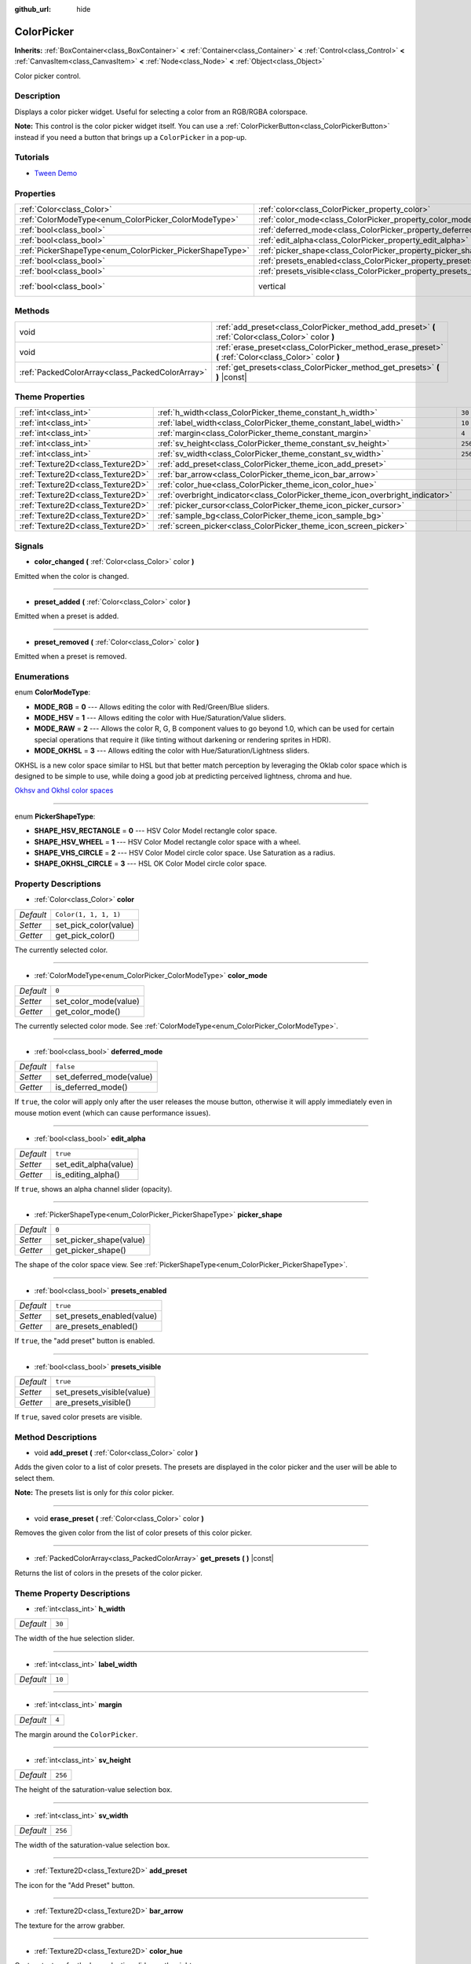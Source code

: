 :github_url: hide

.. DO NOT EDIT THIS FILE!!!
.. Generated automatically from Godot engine sources.
.. Generator: https://github.com/godotengine/godot/tree/master/doc/tools/make_rst.py.
.. XML source: https://github.com/godotengine/godot/tree/master/doc/classes/ColorPicker.xml.

.. _class_ColorPicker:

ColorPicker
===========

**Inherits:** :ref:`BoxContainer<class_BoxContainer>` **<** :ref:`Container<class_Container>` **<** :ref:`Control<class_Control>` **<** :ref:`CanvasItem<class_CanvasItem>` **<** :ref:`Node<class_Node>` **<** :ref:`Object<class_Object>`

Color picker control.

Description
-----------

Displays a color picker widget. Useful for selecting a color from an RGB/RGBA colorspace.

\ **Note:** This control is the color picker widget itself. You can use a :ref:`ColorPickerButton<class_ColorPickerButton>` instead if you need a button that brings up a ``ColorPicker`` in a pop-up.

Tutorials
---------

- `Tween Demo <https://godotengine.org/asset-library/asset/146>`__

Properties
----------

+----------------------------------------------------------+--------------------------------------------------------------------+--------------------------------------------------------------------------------+
| :ref:`Color<class_Color>`                                | :ref:`color<class_ColorPicker_property_color>`                     | ``Color(1, 1, 1, 1)``                                                          |
+----------------------------------------------------------+--------------------------------------------------------------------+--------------------------------------------------------------------------------+
| :ref:`ColorModeType<enum_ColorPicker_ColorModeType>`     | :ref:`color_mode<class_ColorPicker_property_color_mode>`           | ``0``                                                                          |
+----------------------------------------------------------+--------------------------------------------------------------------+--------------------------------------------------------------------------------+
| :ref:`bool<class_bool>`                                  | :ref:`deferred_mode<class_ColorPicker_property_deferred_mode>`     | ``false``                                                                      |
+----------------------------------------------------------+--------------------------------------------------------------------+--------------------------------------------------------------------------------+
| :ref:`bool<class_bool>`                                  | :ref:`edit_alpha<class_ColorPicker_property_edit_alpha>`           | ``true``                                                                       |
+----------------------------------------------------------+--------------------------------------------------------------------+--------------------------------------------------------------------------------+
| :ref:`PickerShapeType<enum_ColorPicker_PickerShapeType>` | :ref:`picker_shape<class_ColorPicker_property_picker_shape>`       | ``0``                                                                          |
+----------------------------------------------------------+--------------------------------------------------------------------+--------------------------------------------------------------------------------+
| :ref:`bool<class_bool>`                                  | :ref:`presets_enabled<class_ColorPicker_property_presets_enabled>` | ``true``                                                                       |
+----------------------------------------------------------+--------------------------------------------------------------------+--------------------------------------------------------------------------------+
| :ref:`bool<class_bool>`                                  | :ref:`presets_visible<class_ColorPicker_property_presets_visible>` | ``true``                                                                       |
+----------------------------------------------------------+--------------------------------------------------------------------+--------------------------------------------------------------------------------+
| :ref:`bool<class_bool>`                                  | vertical                                                           | ``true`` (overrides :ref:`BoxContainer<class_BoxContainer_property_vertical>`) |
+----------------------------------------------------------+--------------------------------------------------------------------+--------------------------------------------------------------------------------+

Methods
-------

+-------------------------------------------------+--------------------------------------------------------------------------------------------------------+
| void                                            | :ref:`add_preset<class_ColorPicker_method_add_preset>` **(** :ref:`Color<class_Color>` color **)**     |
+-------------------------------------------------+--------------------------------------------------------------------------------------------------------+
| void                                            | :ref:`erase_preset<class_ColorPicker_method_erase_preset>` **(** :ref:`Color<class_Color>` color **)** |
+-------------------------------------------------+--------------------------------------------------------------------------------------------------------+
| :ref:`PackedColorArray<class_PackedColorArray>` | :ref:`get_presets<class_ColorPicker_method_get_presets>` **(** **)** |const|                           |
+-------------------------------------------------+--------------------------------------------------------------------------------------------------------+

Theme Properties
----------------

+-----------------------------------+--------------------------------------------------------------------------------+---------+
| :ref:`int<class_int>`             | :ref:`h_width<class_ColorPicker_theme_constant_h_width>`                       | ``30``  |
+-----------------------------------+--------------------------------------------------------------------------------+---------+
| :ref:`int<class_int>`             | :ref:`label_width<class_ColorPicker_theme_constant_label_width>`               | ``10``  |
+-----------------------------------+--------------------------------------------------------------------------------+---------+
| :ref:`int<class_int>`             | :ref:`margin<class_ColorPicker_theme_constant_margin>`                         | ``4``   |
+-----------------------------------+--------------------------------------------------------------------------------+---------+
| :ref:`int<class_int>`             | :ref:`sv_height<class_ColorPicker_theme_constant_sv_height>`                   | ``256`` |
+-----------------------------------+--------------------------------------------------------------------------------+---------+
| :ref:`int<class_int>`             | :ref:`sv_width<class_ColorPicker_theme_constant_sv_width>`                     | ``256`` |
+-----------------------------------+--------------------------------------------------------------------------------+---------+
| :ref:`Texture2D<class_Texture2D>` | :ref:`add_preset<class_ColorPicker_theme_icon_add_preset>`                     |         |
+-----------------------------------+--------------------------------------------------------------------------------+---------+
| :ref:`Texture2D<class_Texture2D>` | :ref:`bar_arrow<class_ColorPicker_theme_icon_bar_arrow>`                       |         |
+-----------------------------------+--------------------------------------------------------------------------------+---------+
| :ref:`Texture2D<class_Texture2D>` | :ref:`color_hue<class_ColorPicker_theme_icon_color_hue>`                       |         |
+-----------------------------------+--------------------------------------------------------------------------------+---------+
| :ref:`Texture2D<class_Texture2D>` | :ref:`overbright_indicator<class_ColorPicker_theme_icon_overbright_indicator>` |         |
+-----------------------------------+--------------------------------------------------------------------------------+---------+
| :ref:`Texture2D<class_Texture2D>` | :ref:`picker_cursor<class_ColorPicker_theme_icon_picker_cursor>`               |         |
+-----------------------------------+--------------------------------------------------------------------------------+---------+
| :ref:`Texture2D<class_Texture2D>` | :ref:`sample_bg<class_ColorPicker_theme_icon_sample_bg>`                       |         |
+-----------------------------------+--------------------------------------------------------------------------------+---------+
| :ref:`Texture2D<class_Texture2D>` | :ref:`screen_picker<class_ColorPicker_theme_icon_screen_picker>`               |         |
+-----------------------------------+--------------------------------------------------------------------------------+---------+

Signals
-------

.. _class_ColorPicker_signal_color_changed:

- **color_changed** **(** :ref:`Color<class_Color>` color **)**

Emitted when the color is changed.

----

.. _class_ColorPicker_signal_preset_added:

- **preset_added** **(** :ref:`Color<class_Color>` color **)**

Emitted when a preset is added.

----

.. _class_ColorPicker_signal_preset_removed:

- **preset_removed** **(** :ref:`Color<class_Color>` color **)**

Emitted when a preset is removed.

Enumerations
------------

.. _enum_ColorPicker_ColorModeType:

.. _class_ColorPicker_constant_MODE_RGB:

.. _class_ColorPicker_constant_MODE_HSV:

.. _class_ColorPicker_constant_MODE_RAW:

.. _class_ColorPicker_constant_MODE_OKHSL:

enum **ColorModeType**:

- **MODE_RGB** = **0** --- Allows editing the color with Red/Green/Blue sliders.

- **MODE_HSV** = **1** --- Allows editing the color with Hue/Saturation/Value sliders.

- **MODE_RAW** = **2** --- Allows the color R, G, B component values to go beyond 1.0, which can be used for certain special operations that require it (like tinting without darkening or rendering sprites in HDR).

- **MODE_OKHSL** = **3** --- Allows editing the color with Hue/Saturation/Lightness sliders.

OKHSL is a new color space similar to HSL but that better match perception by leveraging the Oklab color space which is designed to be simple to use, while doing a good job at predicting perceived lightness, chroma and hue.

\ `Okhsv and Okhsl color spaces <https://bottosson.github.io/posts/colorpicker/>`__

----

.. _enum_ColorPicker_PickerShapeType:

.. _class_ColorPicker_constant_SHAPE_HSV_RECTANGLE:

.. _class_ColorPicker_constant_SHAPE_HSV_WHEEL:

.. _class_ColorPicker_constant_SHAPE_VHS_CIRCLE:

.. _class_ColorPicker_constant_SHAPE_OKHSL_CIRCLE:

enum **PickerShapeType**:

- **SHAPE_HSV_RECTANGLE** = **0** --- HSV Color Model rectangle color space.

- **SHAPE_HSV_WHEEL** = **1** --- HSV Color Model rectangle color space with a wheel.

- **SHAPE_VHS_CIRCLE** = **2** --- HSV Color Model circle color space. Use Saturation as a radius.

- **SHAPE_OKHSL_CIRCLE** = **3** --- HSL OK Color Model circle color space.

Property Descriptions
---------------------

.. _class_ColorPicker_property_color:

- :ref:`Color<class_Color>` **color**

+-----------+-----------------------+
| *Default* | ``Color(1, 1, 1, 1)`` |
+-----------+-----------------------+
| *Setter*  | set_pick_color(value) |
+-----------+-----------------------+
| *Getter*  | get_pick_color()      |
+-----------+-----------------------+

The currently selected color.

----

.. _class_ColorPicker_property_color_mode:

- :ref:`ColorModeType<enum_ColorPicker_ColorModeType>` **color_mode**

+-----------+-----------------------+
| *Default* | ``0``                 |
+-----------+-----------------------+
| *Setter*  | set_color_mode(value) |
+-----------+-----------------------+
| *Getter*  | get_color_mode()      |
+-----------+-----------------------+

The currently selected color mode. See :ref:`ColorModeType<enum_ColorPicker_ColorModeType>`.

----

.. _class_ColorPicker_property_deferred_mode:

- :ref:`bool<class_bool>` **deferred_mode**

+-----------+--------------------------+
| *Default* | ``false``                |
+-----------+--------------------------+
| *Setter*  | set_deferred_mode(value) |
+-----------+--------------------------+
| *Getter*  | is_deferred_mode()       |
+-----------+--------------------------+

If ``true``, the color will apply only after the user releases the mouse button, otherwise it will apply immediately even in mouse motion event (which can cause performance issues).

----

.. _class_ColorPicker_property_edit_alpha:

- :ref:`bool<class_bool>` **edit_alpha**

+-----------+-----------------------+
| *Default* | ``true``              |
+-----------+-----------------------+
| *Setter*  | set_edit_alpha(value) |
+-----------+-----------------------+
| *Getter*  | is_editing_alpha()    |
+-----------+-----------------------+

If ``true``, shows an alpha channel slider (opacity).

----

.. _class_ColorPicker_property_picker_shape:

- :ref:`PickerShapeType<enum_ColorPicker_PickerShapeType>` **picker_shape**

+-----------+-------------------------+
| *Default* | ``0``                   |
+-----------+-------------------------+
| *Setter*  | set_picker_shape(value) |
+-----------+-------------------------+
| *Getter*  | get_picker_shape()      |
+-----------+-------------------------+

The shape of the color space view. See :ref:`PickerShapeType<enum_ColorPicker_PickerShapeType>`.

----

.. _class_ColorPicker_property_presets_enabled:

- :ref:`bool<class_bool>` **presets_enabled**

+-----------+----------------------------+
| *Default* | ``true``                   |
+-----------+----------------------------+
| *Setter*  | set_presets_enabled(value) |
+-----------+----------------------------+
| *Getter*  | are_presets_enabled()      |
+-----------+----------------------------+

If ``true``, the "add preset" button is enabled.

----

.. _class_ColorPicker_property_presets_visible:

- :ref:`bool<class_bool>` **presets_visible**

+-----------+----------------------------+
| *Default* | ``true``                   |
+-----------+----------------------------+
| *Setter*  | set_presets_visible(value) |
+-----------+----------------------------+
| *Getter*  | are_presets_visible()      |
+-----------+----------------------------+

If ``true``, saved color presets are visible.

Method Descriptions
-------------------

.. _class_ColorPicker_method_add_preset:

- void **add_preset** **(** :ref:`Color<class_Color>` color **)**

Adds the given color to a list of color presets. The presets are displayed in the color picker and the user will be able to select them.

\ **Note:** The presets list is only for *this* color picker.

----

.. _class_ColorPicker_method_erase_preset:

- void **erase_preset** **(** :ref:`Color<class_Color>` color **)**

Removes the given color from the list of color presets of this color picker.

----

.. _class_ColorPicker_method_get_presets:

- :ref:`PackedColorArray<class_PackedColorArray>` **get_presets** **(** **)** |const|

Returns the list of colors in the presets of the color picker.

Theme Property Descriptions
---------------------------

.. _class_ColorPicker_theme_constant_h_width:

- :ref:`int<class_int>` **h_width**

+-----------+--------+
| *Default* | ``30`` |
+-----------+--------+

The width of the hue selection slider.

----

.. _class_ColorPicker_theme_constant_label_width:

- :ref:`int<class_int>` **label_width**

+-----------+--------+
| *Default* | ``10`` |
+-----------+--------+

----

.. _class_ColorPicker_theme_constant_margin:

- :ref:`int<class_int>` **margin**

+-----------+-------+
| *Default* | ``4`` |
+-----------+-------+

The margin around the ``ColorPicker``.

----

.. _class_ColorPicker_theme_constant_sv_height:

- :ref:`int<class_int>` **sv_height**

+-----------+---------+
| *Default* | ``256`` |
+-----------+---------+

The height of the saturation-value selection box.

----

.. _class_ColorPicker_theme_constant_sv_width:

- :ref:`int<class_int>` **sv_width**

+-----------+---------+
| *Default* | ``256`` |
+-----------+---------+

The width of the saturation-value selection box.

----

.. _class_ColorPicker_theme_icon_add_preset:

- :ref:`Texture2D<class_Texture2D>` **add_preset**

The icon for the "Add Preset" button.

----

.. _class_ColorPicker_theme_icon_bar_arrow:

- :ref:`Texture2D<class_Texture2D>` **bar_arrow**

The texture for the arrow grabber.

----

.. _class_ColorPicker_theme_icon_color_hue:

- :ref:`Texture2D<class_Texture2D>` **color_hue**

Custom texture for the hue selection slider on the right.

----

.. _class_ColorPicker_theme_icon_overbright_indicator:

- :ref:`Texture2D<class_Texture2D>` **overbright_indicator**

The indicator used to signalize that the color value is outside the 0-1 range.

----

.. _class_ColorPicker_theme_icon_picker_cursor:

- :ref:`Texture2D<class_Texture2D>` **picker_cursor**

----

.. _class_ColorPicker_theme_icon_sample_bg:

- :ref:`Texture2D<class_Texture2D>` **sample_bg**

----

.. _class_ColorPicker_theme_icon_screen_picker:

- :ref:`Texture2D<class_Texture2D>` **screen_picker**

The icon for the screen color picker button.

.. |virtual| replace:: :abbr:`virtual (This method should typically be overridden by the user to have any effect.)`
.. |const| replace:: :abbr:`const (This method has no side effects. It doesn't modify any of the instance's member variables.)`
.. |vararg| replace:: :abbr:`vararg (This method accepts any number of arguments after the ones described here.)`
.. |constructor| replace:: :abbr:`constructor (This method is used to construct a type.)`
.. |static| replace:: :abbr:`static (This method doesn't need an instance to be called, so it can be called directly using the class name.)`
.. |operator| replace:: :abbr:`operator (This method describes a valid operator to use with this type as left-hand operand.)`

